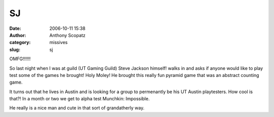 SJ
#####
:date: 2006-10-11 15:38
:author: Anthony Scopatz
:category: missives
:slug: sj

OMFG!!!!!!

So last night when I was at guild (UT Gaming Guild) Steve Jackson
himself! walks in and asks if anyone would like to play test some of the
games he brought! Holy Moley! He brought this really fun pyramid game
that was an abstract counting game.

It turns out that he lives in Austin and is looking for a group to
permenantly be his UT Austin playtesters. How cool is that?! In a month
or two we get to alpha test Munchkin: Impossible.

He really is a nice man and cute in that sort of grandatherly way.
